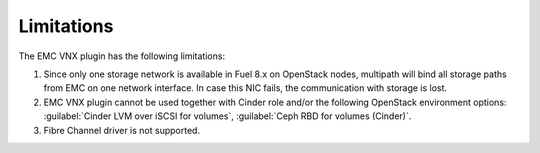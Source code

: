 .. _limit:

Limitations
============

The EMC VNX plugin has the following limitations:

#. Since only one storage network is available in Fuel 8.x on OpenStack
   nodes, multipath will bind all storage paths from EMC on one network
   interface. In case this NIC fails, the communication with storage is
   lost.
#. EMC VNX plugin cannot be used together with Cinder role and/or the
   following OpenStack environment options:
   :guilabel:`Cinder LVM over iSCSI for volumes`,
   :guilabel:`Ceph RBD for volumes (Cinder)`.
#. Fibre Channel driver is not supported.
 

